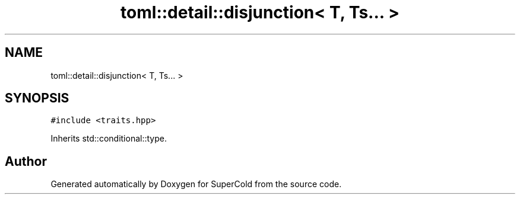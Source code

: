 .TH "toml::detail::disjunction< T, Ts... >" 3 "Sat Jun 18 2022" "Version 1.0" "SuperCold" \" -*- nroff -*-
.ad l
.nh
.SH NAME
toml::detail::disjunction< T, Ts... >
.SH SYNOPSIS
.br
.PP
.PP
\fC#include <traits\&.hpp>\fP
.PP
Inherits std::conditional::type\&.

.SH "Author"
.PP 
Generated automatically by Doxygen for SuperCold from the source code\&.
